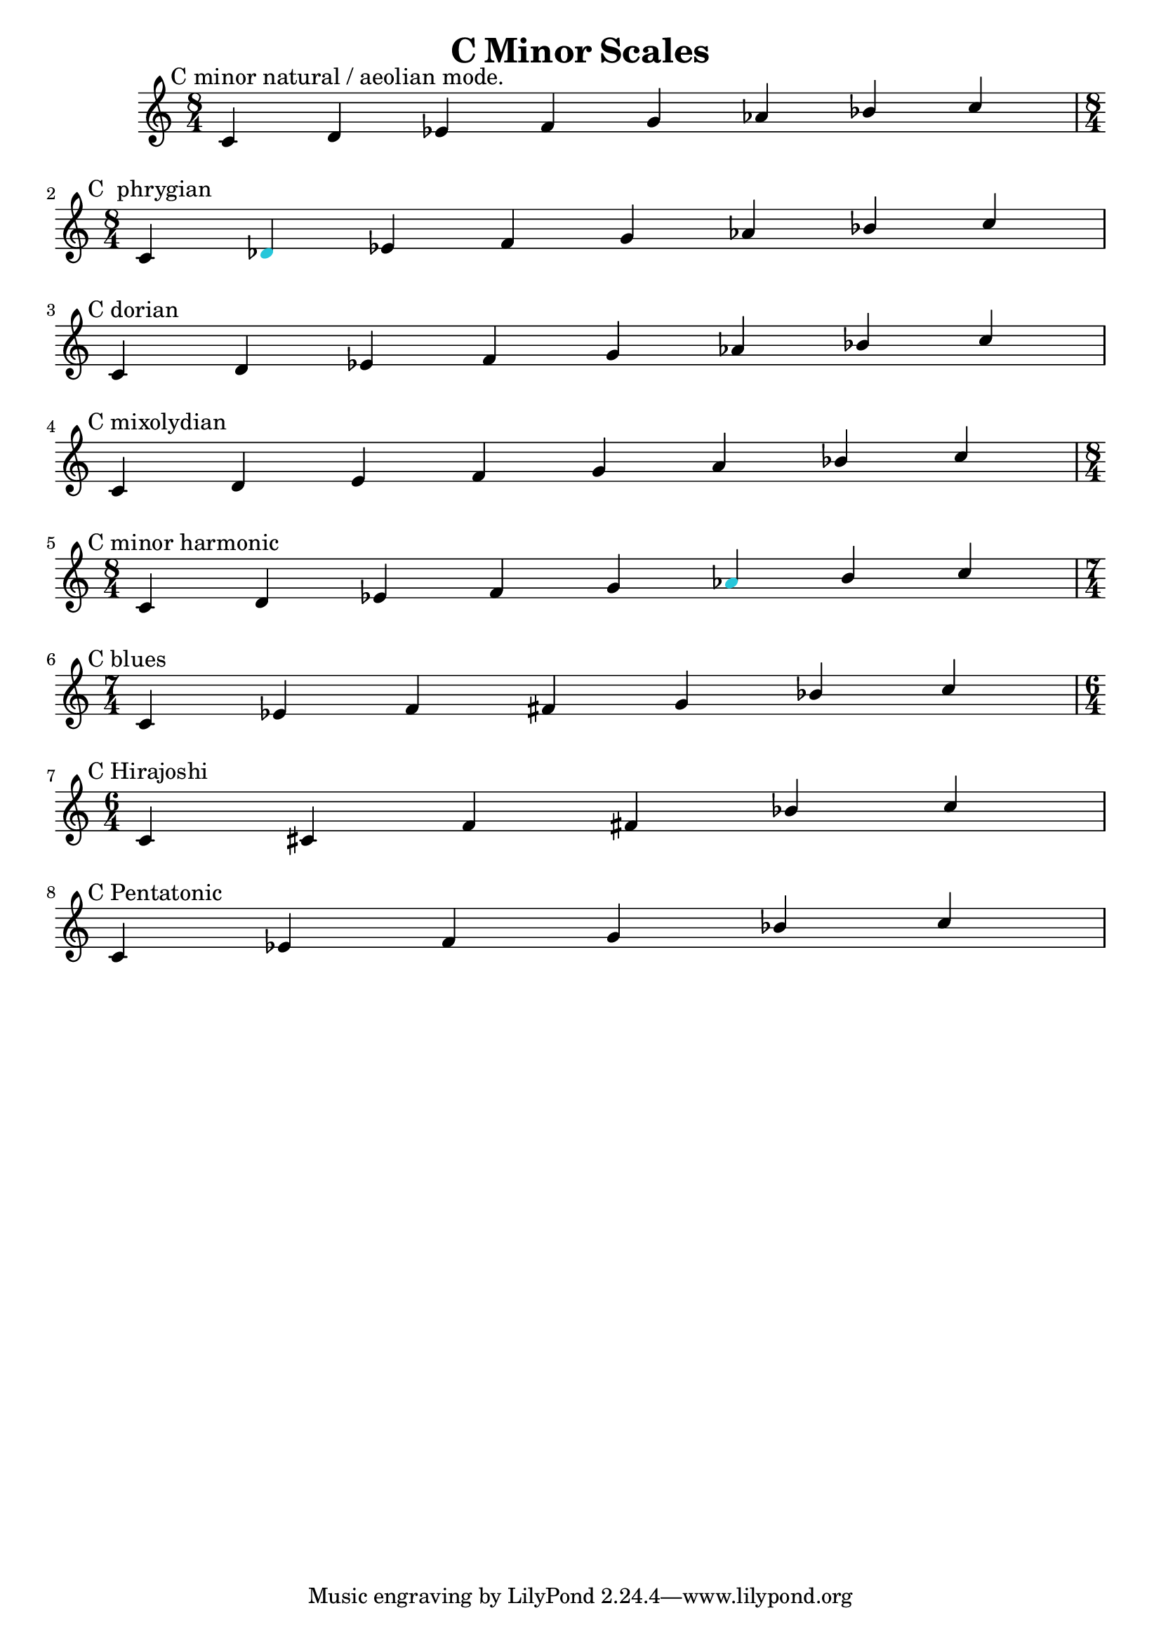 \version "2.24.3"

\header {
title = \markup {C Minor Scales}
author  = "Siddharth Bhat <bollu@pixel-druid.com>"
}

\score {
  \new Staff <<
    \new Voice \relative c' {
      \set midiInstrument = #"acoustic grand"
      \voiceOne
      \time 8/4 
      \textMark "C minor natural / aeolian mode."
      c d ees f g aes bes c \break |
      \textMark "C  phrygian"
      \time 8/4  c, \once \override NoteHead.color = "#26C6DA" des ees f g aes bes c \break |
      \textMark "C dorian"
      c, d ees f g aes bes c \break |
      \textMark "C mixolydian"
      c, d e f g a bes c \break |
      \textMark "C minor harmonic"
      \time 8/4  c, d ees f g  \once \override NoteHead.color = "#26C6DA"  aes b c \break |
      \textMark "C blues"
      \time 7/4  c, ees f fis g bes c \break |
      \textMark "C Hirajoshi"
      \time 6/4  c, cis f fis bes c \break |
      \textMark "C Pentatonic"
       c, ees f g bes c \break |
    }

  >>


  \layout { }
  \midi {
    \context {
      \Staff
      \remove "Staff_performer"
    }
    \context {
      \Voice
      \consists "Staff_performer"
    }
    \tempo 2 = 120
  }
}
